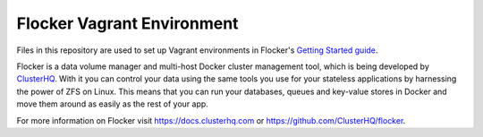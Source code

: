 Flocker Vagrant Environment
===========================

Files in this repository are used to set up Vagrant environments in Flocker's `Getting Started guide`_.

Flocker is a data volume manager and multi-host Docker cluster management tool, which is being developed by `ClusterHQ`_.
With it you can control your data using the same tools you use for your stateless applications by harnessing the power of ZFS on Linux.
This means that you can run your databases, queues and key-value stores in Docker and move them around as easily as the rest of your app.

For more information on Flocker visit https://docs.clusterhq.com or https://github.com/ClusterHQ/flocker.

.. _`Getting Started guide`: https://docs.clusterhq.com/en/latest/gettingstarted/index.html
.. _ClusterHQ: https://clusterhq.com/

